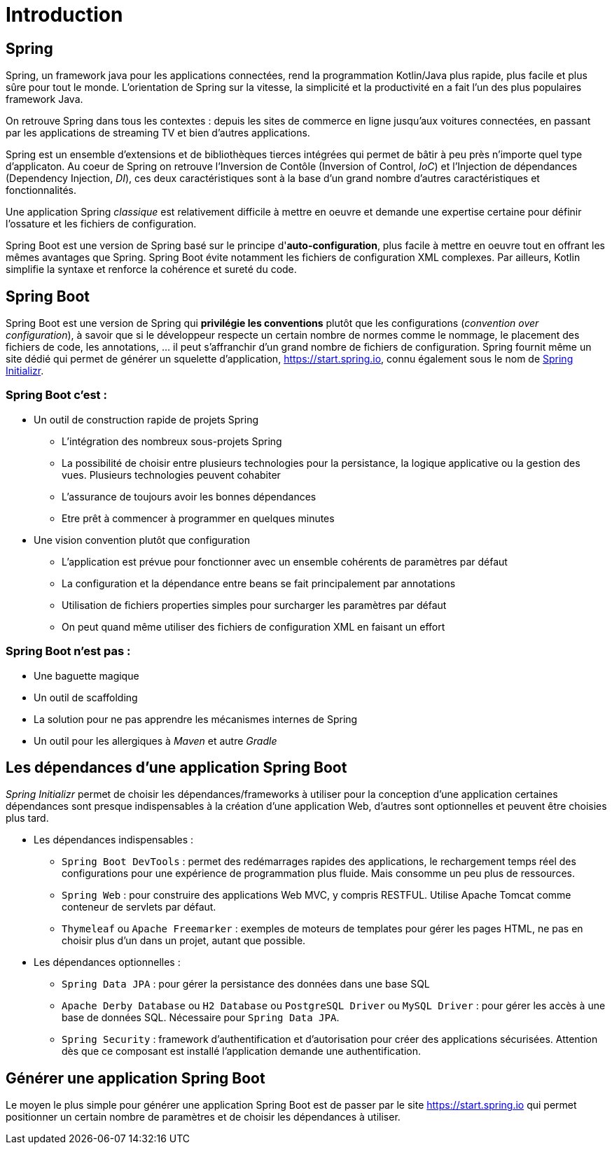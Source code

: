= Introduction

== Spring

Spring, un framework java pour les applications connectées, rend la programmation Kotlin/Java plus rapide, plus facile et plus sûre pour tout le monde. L'orientation de Spring sur la vitesse, la simplicité et la productivité en a fait l'un des plus populaires framework Java.

On retrouve Spring dans tous les contextes : depuis les sites de commerce en ligne jusqu'aux voitures connectées, en passant par les applications de streaming TV et bien d'autres applications.

Spring est un ensemble d'extensions et de bibliothèques tierces intégrées qui permet de bâtir à peu près n'importe quel type d'applicaton. Au coeur de Spring on retrouve l'Inversion de Contôle (Inversion of Control, _IoC_) et l'Injection de dépendances (Dependency Injection, _DI_), ces deux caractéristiques sont à la base d'un grand nombre d'autres caractéristiques et fonctionnalités.

Une application Spring _classique_ est relativement difficile à mettre en oeuvre et demande une expertise certaine pour définir l'ossature et les fichiers de configuration.

Spring Boot est une version de Spring basé sur le principe d'*auto-configuration*, plus facile à mettre en oeuvre tout en offrant les mêmes avantages que Spring. Spring Boot évite notamment les fichiers de configuration XML complexes. Par ailleurs, Kotlin simplifie la syntaxe et renforce la cohérence et sureté du code.

== Spring Boot

Spring Boot est une version de Spring qui *privilégie les conventions* plutôt que les configurations (_convention over configuration_), à savoir que si le développeur respecte un certain nombre de normes comme le nommage, le placement des fichiers de code, les annotations, ... il peut s'affranchir d'un grand nombre de fichiers de configuration. Spring fournit même un site dédié qui permet de générer un squelette d'application, https://start.spring.io, connu également sous le nom de https://start.spring.io[Spring Initializr].


=== Spring Boot c'est :
* Un outil de construction rapide de projets Spring
** L’intégration des nombreux sous-projets Spring
** La possibilité de choisir entre plusieurs technologies pour la persistance, la logique applicative ou la gestion des vues. Plusieurs technologies peuvent cohabiter
** L’assurance de toujours avoir les bonnes dépendances
** Etre prêt à commencer à programmer en quelques minutes
* Une vision convention plutôt que configuration
** L’application est prévue pour fonctionner avec un ensemble cohérents de paramètres par défaut
** La configuration et la dépendance entre beans se fait principalement par annotations
** Utilisation de fichiers properties simples pour surcharger les paramètres par défaut
** On peut quand même utiliser des fichiers de configuration XML en faisant un effort

=== Spring Boot n'est pas :

* Une baguette magique
* Un outil de scaffolding
* La solution pour ne pas apprendre les mécanismes internes de Spring
* Un outil pour les allergiques à _Maven_ et autre _Gradle_

== Les dépendances d'une application Spring Boot

_Spring Initializr_ permet de choisir les dépendances/frameworks à utiliser pour la conception d'une application certaines dépendances sont presque indispensables à la création d'une application Web, d'autres sont optionnelles et peuvent être choisies plus tard.

* Les dépendances indispensables :
** `Spring Boot DevTools` : permet des redémarrages rapides des applications, le rechargement temps réel des configurations pour une expérience de programmation plus fluide. Mais consomme un peu plus de ressources.
** `Spring Web` : pour construire des applications Web MVC, y compris RESTFUL. Utilise Apache Tomcat comme conteneur de servlets par défaut.
** `Thymeleaf` ou `Apache Freemarker` : exemples de moteurs de templates pour gérer les pages HTML, ne pas en choisir plus d'un dans un projet, autant que possible.
* Les dépendances optionnelles :
** `Spring Data JPA` : pour gérer la persistance des données dans une base SQL
** `Apache Derby Database` ou `H2 Database` ou `PostgreSQL Driver` ou `MySQL Driver` : pour gérer les accès à une base de données SQL. Nécessaire pour `Spring Data JPA`.
** `Spring Security` : framework d'authentification et d'autorisation pour créer des applications sécurisées. Attention dès que ce composant est installé l'application demande une authentification.

== Générer une application Spring Boot

Le moyen le plus simple pour générer une application Spring Boot est de passer par le site https://start.spring.io qui permet positionner un certain nombre de paramètres et de choisir les dépendances à utiliser.
